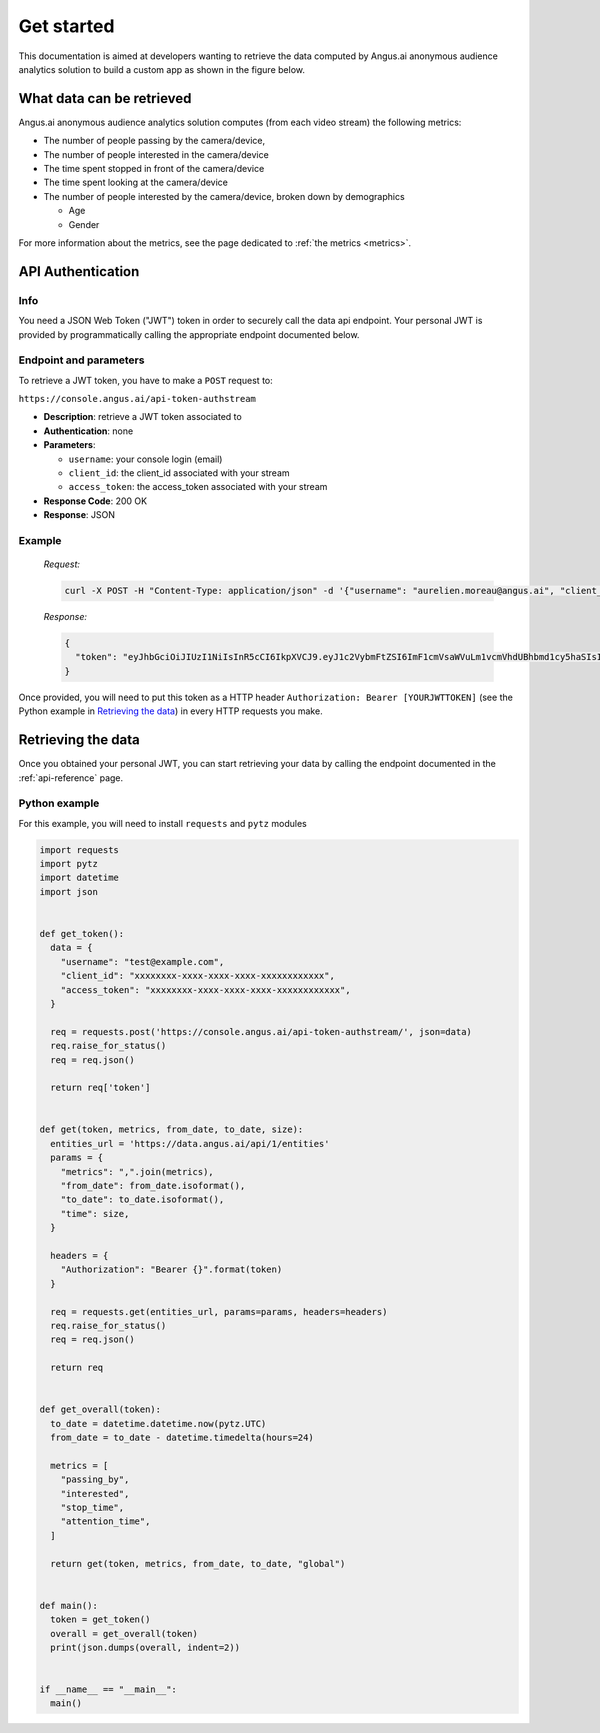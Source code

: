 Get started
===========

This documentation is aimed at developers wanting to retrieve the data computed
by Angus.ai anonymous audience analytics solution to build a custom app as shown
in the figure below.

.. image:: data-angus.png


What data can be retrieved
--------------------------

Angus.ai anonymous audience analytics solution computes (from each video stream) the following metrics:

- The number of people passing by the camera/device,
- The number of people interested in the camera/device
- The time spent stopped in front of the camera/device
- The time spent looking at the camera/device
- The number of people interested by the camera/device, broken down by
  demographics

  - Age
  - Gender

For more information about the metrics, see the page dedicated to :ref:`the metrics <metrics>`.

API Authentication
------------------

Info
****

You need a JSON Web Token ("JWT") token in order to securely call the data
api endpoint. Your personal JWT is provided by programmatically calling the
appropriate endpoint documented below.

Endpoint and parameters
***********************

To retrieve a JWT token, you have to make a ``POST`` request to:

``https://console.angus.ai/api-token-authstream``

* **Description**: retrieve a JWT token associated to
* **Authentication**: none
* **Parameters**:

  - ``username``: your console login (email)
  - ``client_id``: the client_id associated with your stream
  - ``access_token``: the access_token associated with your stream
* **Response Code**: 200 OK
* **Response**: JSON

Example
*******

   *Request:*

   .. code:: bash

     curl -X POST -H "Content-Type: application/json" -d '{"username": "aurelien.moreau@angus.ai", "client_id": "3bd15f50-c69f-11e5-ae3c-0242ad110002", "access_token": "543eb007-1bfe-89d7-b092-e127a78fe91c"}' https://console.angus.ai/api-token-authstream/


   *Response:*

   .. code:: json

     {
       "token": "eyJhbGciOiJIUzI1NiIsInR5cCI6IkpXVCJ9.eyJ1c2VybmFtZSI6ImF1cmVsaWVuLm1vcmVhdUBhbmd1cy5haSIsIm9yaWdfaWF0IjoxNTA1Mzk4MDM4LCJleHAiOjE1D8DU0MTYwMzgsImNsaWVudF9pZCI6IjNiZDk1ZjIwLWM2OWYtMTFlNS1hZWVjLTAyNDJhYzExMDAwMiIsInVzZXJfaWQiOjgyNiwiZW1haWwiOiJhdXJlbGllbi5tb3JlYXVAYW5ndXMuYWkifQ.K70YXQYMAcdeW7dfscFGxUhenoXXGBAQTiWhNv-9cVc"
     }

Once provided, you will need to put this token as a HTTP header
``Authorization: Bearer [YOURJWTTOKEN]`` (see the Python example in `Retrieving the data`_) in every
HTTP requests you make.


Retrieving the data
-------------------

Once you obtained your personal JWT, you can start retrieving your data by calling the endpoint
documented in the :ref:`api-reference` page.

Python example
**************

For this example, you will need to install ``requests`` and ``pytz`` modules

.. code:: python

  import requests
  import pytz
  import datetime
  import json
  
  
  def get_token():
    data = {
      "username": "test@example.com",
      "client_id": "xxxxxxxx-xxxx-xxxx-xxxx-xxxxxxxxxxxx",
      "access_token": "xxxxxxxx-xxxx-xxxx-xxxx-xxxxxxxxxxxx",
    }
  
    req = requests.post('https://console.angus.ai/api-token-authstream/', json=data)
    req.raise_for_status()
    req = req.json()
  
    return req['token']
  
  
  def get(token, metrics, from_date, to_date, size):
    entities_url = 'https://data.angus.ai/api/1/entities'
    params = {
      "metrics": ",".join(metrics),
      "from_date": from_date.isoformat(),
      "to_date": to_date.isoformat(),
      "time": size,
    }
  
    headers = {
      "Authorization": "Bearer {}".format(token)
    }
  
    req = requests.get(entities_url, params=params, headers=headers)
    req.raise_for_status()
    req = req.json()
  
    return req
  
  
  def get_overall(token):
    to_date = datetime.datetime.now(pytz.UTC)
    from_date = to_date - datetime.timedelta(hours=24)
  
    metrics = [
      "passing_by",
      "interested",
      "stop_time",
      "attention_time",
    ]
  
    return get(token, metrics, from_date, to_date, "global")
  
  
  def main():
    token = get_token()
    overall = get_overall(token)
    print(json.dumps(overall, indent=2))


  if __name__ == "__main__":
    main()
